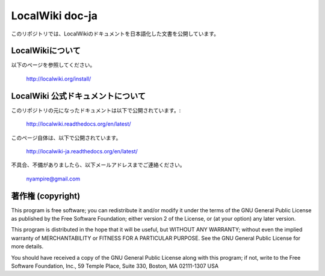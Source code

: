 ================
LocalWiki doc-ja
================

このリポジトリでは、LocalWikiのドキュメントを日本語化した文書を公開しています。

LocalWikiについて
=================

以下のページを参照してください。

  http://localwiki.org/install/


LocalWiki 公式ドキュメントについて
==================================

このリポジトリの元になったドキュメントは以下で公開されています。:

  http://localwiki.readthedocs.org/en/latest/


このページ自体は、以下で公開されています。

  http://localwiki-ja.readthedocs.org/en/latest/

不具合、不備がありましたら、以下メールアドレスまでご連絡ください。

  nyampire@gmail.com


著作権 (copyright)
===================
This program is free software; you can redistribute it and/or modify
it under the terms of the GNU General Public License as published by
the Free Software Foundation; either version 2 of the License, or
(at your option) any later version.

This program is distributed in the hope that it will be useful,
but WITHOUT ANY WARRANTY; without even the implied warranty of
MERCHANTABILITY or FITNESS FOR A PARTICULAR PURPOSE. See the
GNU General Public License for more details.

You should have received a copy of the GNU General Public License
along with this program; if not, write to the Free Software
Foundation, Inc., 59 Temple Place, Suite 330, Boston, MA 02111-1307 USA

